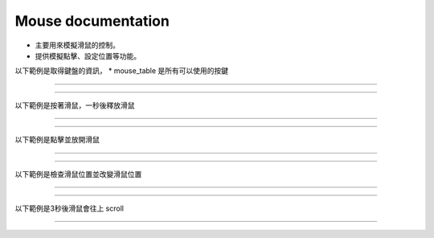 Mouse documentation
----

* 主要用來模擬滑鼠的控制。
* 提供模擬點擊、設定位置等功能。

以下範例是取得鍵盤的資訊，
* mouse_table 是所有可以使用的按鍵

----

.. code-block:: python
    from je_auto_control import mouse_table

    print(mouse_table)

----

以下範例是按著滑鼠，一秒後釋放滑鼠

----

.. code-block:: python
    from time import sleep

    from je_auto_control import press_mouse, release_mouse

    press_mouse("mouse_right")
    release_mouse("mouse_right")

----

以下範例是點擊並放開滑鼠

----

.. code-block:: python
    from je_auto_control import click_mouse

    click_mouse("mouse_right")

----

以下範例是檢查滑鼠位置並改變滑鼠位置

----

.. code-block:: python
    from je_auto_control import position, set_position

    print(position)
    set_position(100, 100)

----

以下範例是3秒後滑鼠會往上 scroll

----

.. code-block:: python
    from time import sleep
    from je_auto_control import scroll

    sleep(3)

    scroll(100)